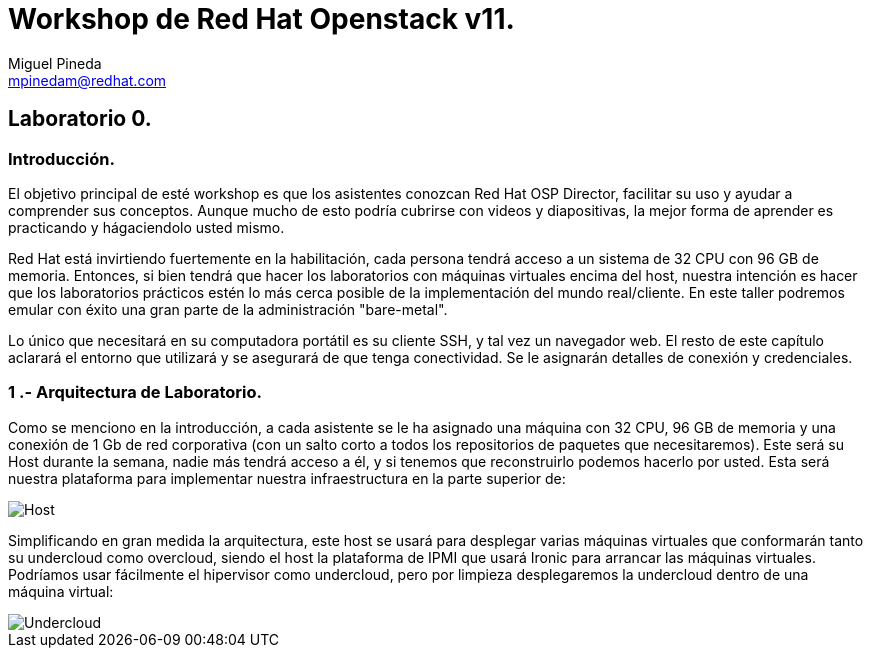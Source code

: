 = Workshop de Red Hat Openstack v11.
Miguel Pineda <mpinedam@redhat.com>


== Laboratorio 0.

=== Introducción.

El objetivo principal de esté workshop es que los asistentes conozcan Red Hat OSP Director, facilitar su uso y ayudar a comprender sus conceptos. Aunque mucho de esto podría cubrirse con videos y diapositivas, la mejor forma de aprender es practicando y hágaciendolo usted mismo.

Red Hat está invirtiendo fuertemente en la habilitación, cada persona tendrá acceso a un sistema de 32 CPU con 96 GB de memoria. Entonces, si bien tendrá que hacer los laboratorios con máquinas virtuales encima del host, nuestra intención es hacer que los laboratorios prácticos estén lo más cerca posible de la implementación del mundo real/cliente. En este taller podremos emular con éxito una gran parte de la administración "bare-metal".

Lo único que necesitará en su computadora portátil es su cliente SSH, y tal vez un navegador web. El resto de este capítulo aclarará el entorno que utilizará y se asegurará de que tenga conectividad. Se le asignarán detalles de conexión y credenciales.

=== 1 .- Arquitectura de Laboratorio. 

Como se menciono en la introducción, a cada asistente se le ha asignado una máquina con 32 CPU, 96 GB de memoria y una conexión de 1 Gb de red corporativa (con un salto corto a todos los repositorios de paquetes que necesitaremos). Este será su Host durante la semana, nadie más tendrá acceso a él, y si tenemos que reconstruirlo podemos hacerlo por usted. Esta será nuestra plataforma para implementar nuestra infraestructura en la parte superior de:


image::./imagenes/L0-1.png[Host]


Simplificando en gran medida la arquitectura, este host se usará para desplegar varias máquinas virtuales que conformarán tanto su undercloud como overcloud, siendo el host la plataforma de IPMI que usará Ironic para arrancar las máquinas virtuales. Podríamos usar fácilmente el hipervisor como undercloud, pero por limpieza desplegaremos la undercloud dentro de una máquina virtual:

image::./imagenes/L0-2.png[Undercloud]
